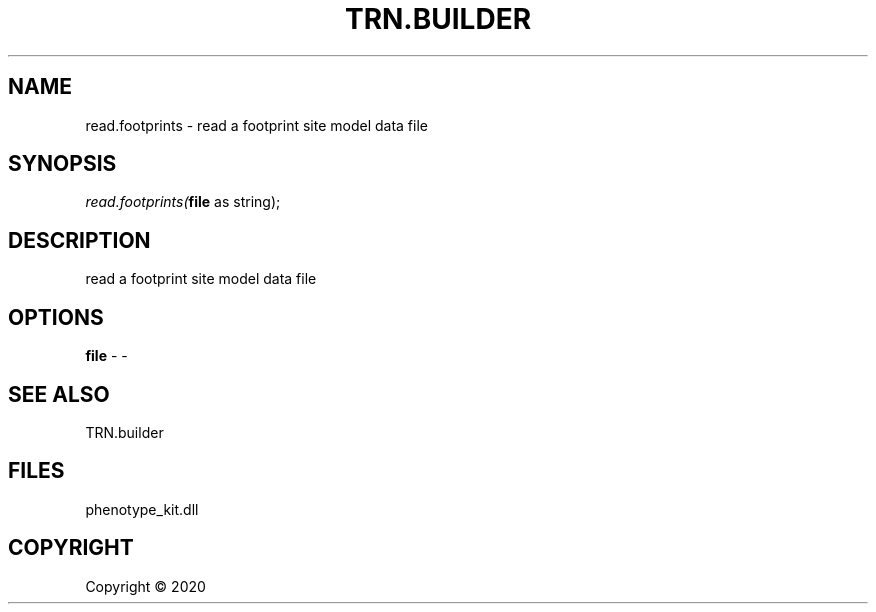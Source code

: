 .\" man page create by R# package system.
.TH TRN.BUILDER 1 2000-01-01 "read.footprints" "read.footprints"
.SH NAME
read.footprints \- read a footprint site model data file
.SH SYNOPSIS
\fIread.footprints(\fBfile\fR as string);\fR
.SH DESCRIPTION
.PP
read a footprint site model data file
.PP
.SH OPTIONS
.PP
\fBfile\fB \fR\- -
.PP
.SH SEE ALSO
TRN.builder
.SH FILES
.PP
phenotype_kit.dll
.PP
.SH COPYRIGHT
Copyright ©  2020
